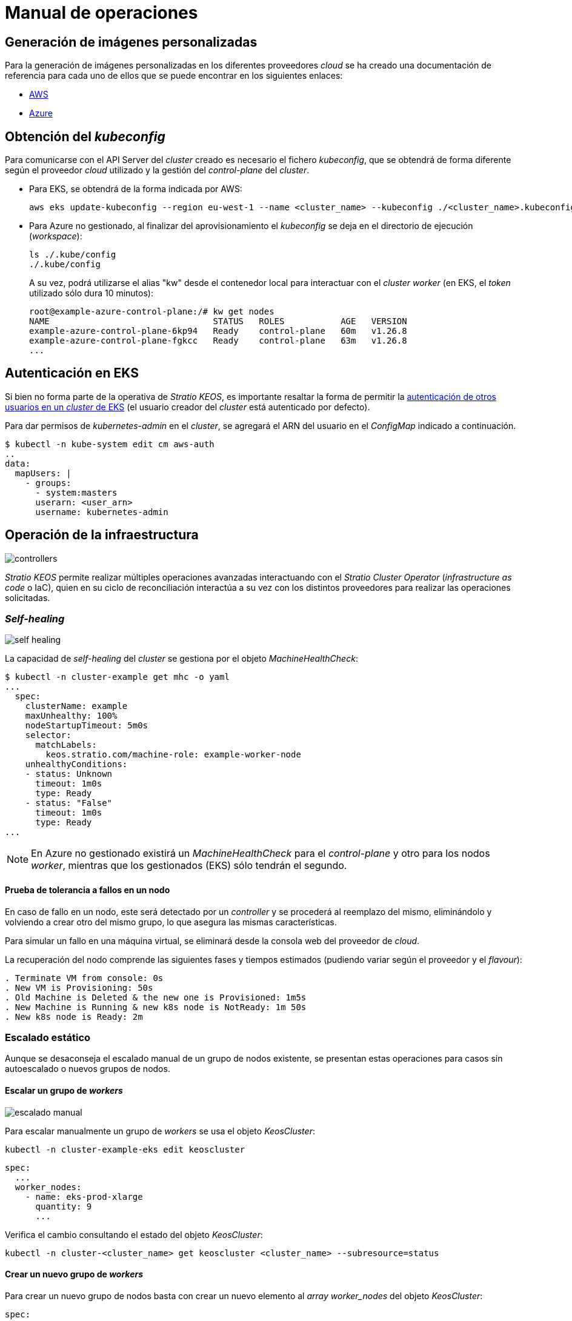 = Manual de operaciones

== Generación de imágenes personalizadas

Para la generación de imágenes personalizadas en los diferentes proveedores _cloud_ se ha creado una documentación de referencia para cada uno de ellos que se puede encontrar en los siguientes enlaces:

* xref:operations-manual:image-builder/aws-image-builder.adoc[AWS]
* xref:operations-manual:image-builder/azure-image-builder.adoc[Azure]

== Obtención del _kubeconfig_

Para comunicarse con el API Server del _cluster_ creado es necesario el fichero _kubeconfig_, que se obtendrá de forma diferente según el proveedor _cloud_ utilizado y la gestión del _control-plane_ del _cluster_.

* Para EKS, se obtendrá de la forma indicada por AWS:
+
[source,bash]
----
aws eks update-kubeconfig --region eu-west-1 --name <cluster_name> --kubeconfig ./<cluster_name>.kubeconfig
----

* Para Azure no gestionado, al finalizar del aprovisionamiento el _kubeconfig_ se deja en el directorio de ejecución (_workspace_):
+
[source,bash]
----
ls ./.kube/config
./.kube/config
----
+
A su vez, podrá utilizarse el alias "kw" desde el contenedor local para interactuar con el _cluster worker_ (en EKS, el _token_ utilizado sólo dura 10 minutos):
+
[source,bash]
----
root@example-azure-control-plane:/# kw get nodes
NAME                                STATUS   ROLES           AGE   VERSION
example-azure-control-plane-6kp94   Ready    control-plane   60m   v1.26.8
example-azure-control-plane-fgkcc   Ready    control-plane   63m   v1.26.8
...
----

== Autenticación en EKS

Si bien no forma parte de la operativa de _Stratio KEOS_, es importante resaltar la forma de permitir la https://docs.aws.amazon.com/es_es/eks/latest/userguide/add-user-role.html[autenticación de otros usuarios en un _cluster_ de EKS] (el usuario creador del _cluster_ está autenticado por defecto).

Para dar permisos de _kubernetes-admin_ en el _cluster_, se agregará el ARN del usuario en el _ConfigMap_ indicado a continuación.

[source,bash]
----
$ kubectl -n kube-system edit cm aws-auth
..
data:
  mapUsers: |
    - groups:
      - system:masters
      userarn: <user_arn>
      username: kubernetes-admin
----

== Operación de la infraestructura

image::controllers.png[]

_Stratio KEOS_ permite realizar múltiples operaciones avanzadas interactuando con el _Stratio Cluster Operator_ (_infrastructure as code_ o IaC), quien en su ciclo de reconciliación interactúa a su vez con los distintos proveedores para realizar las operaciones solicitadas.

=== _Self-healing_

image::self-healing.png[]

La capacidad de _self-healing_ del _cluster_ se gestiona por el objeto _MachineHealthCheck_:

[source,bash]
----
$ kubectl -n cluster-example get mhc -o yaml
...
  spec:
    clusterName: example
    maxUnhealthy: 100%
    nodeStartupTimeout: 5m0s
    selector:
      matchLabels:
        keos.stratio.com/machine-role: example-worker-node
    unhealthyConditions:
    - status: Unknown
      timeout: 1m0s
      type: Ready
    - status: "False"
      timeout: 1m0s
      type: Ready
...
----

NOTE: En Azure no gestionado existirá un _MachineHealthCheck_ para el _control-plane_ y otro para los nodos _worker_, mientras que los gestionados (EKS) sólo tendrán el segundo.

==== Prueba de tolerancia a fallos en un nodo

En caso de fallo en un nodo, este será detectado por un _controller_ y se procederá al reemplazo del mismo, eliminándolo y volviendo a crear otro del mismo grupo, lo que asegura las mismas características.

Para simular un fallo en una máquina virtual, se eliminará desde la consola web del proveedor de _cloud_.

La recuperación del nodo comprende las siguientes fases y tiempos estimados (pudiendo variar según el proveedor y el _flavour_):

[source,bash]
----
. Terminate VM from console: 0s
. New VM is Provisioning: 50s
. Old Machine is Deleted & the new one is Provisioned: 1m5s
. New Machine is Running & new k8s node is NotReady: 1m 50s
. New k8s node is Ready: 2m
----

=== Escalado estático

Aunque se desaconseja el escalado manual de un grupo de nodos existente, se presentan estas operaciones para casos sin autoescalado o nuevos grupos de nodos.

==== Escalar un grupo de _workers_

image::escalado-manual.png[]

Para escalar manualmente un grupo de _workers_ se usa el objeto _KeosCluster_:

[source,bash]
----
kubectl -n cluster-example-eks edit keoscluster
----

[source,yaml]
----
spec:
  ...
  worker_nodes:
    - name: eks-prod-xlarge
      quantity: 9
      ...
----

Verifica el cambio consultando el estado del objeto _KeosCluster_:

[source,bash]
----
kubectl -n cluster-<cluster_name> get keoscluster <cluster_name> --subresource=status
----

==== Crear un nuevo grupo de _workers_

Para crear un nuevo grupo de nodos basta con crear un nuevo elemento al _array_ _worker++_++nodes_ del objeto _KeosCluster_:

[source,yaml]
----
spec:
  ...
  worker_nodes:
    - ...
    - name: eks-prod-xlarge
      quantity: 6
      max_size: 18
      min_size: 6
      size: m6i.xlarge
      labels:
        disktype: standard
      root_volume:
        size: 50
        type: gp3
        encrypted: true
      ssh_key: stg-key
----

Nuevamente, verifica el cambio consultando el estado del objeto _KeosCluster_:

[source,bash]
----
kubectl -n cluster-<cluster_name> get keoscluster <cluster_name> --subresource=status
----

==== Escalado vertical

El escalado vertical de un grupo de nodos se realiza modificando el tipo de instancia en el objeto _KeosCluster_ correspondiente al grupo.

[source,yaml]
----
spec:
  ...
  worker_nodes:
    - name: eks-prod-xlarge
      size: m6i.2xlarge
      ...
----

=== Autoescalado

image::autoescalado.png[]

Para el autoescalado de nodos se utiliza _cluster-autoscaler_, quien detectará _pods_ pendientes de ejecutar por falta de recursos y escalará el grupo de nodos que considere según los filtros de los despliegues.

Esta operación se realiza en el API Server, siendo los _controllers_ los encargados de crear las máquinas virtuales en el proveedor de _cloud_ y agregarlas al _cluster_ como nodos _worker_ de Kubernetes.

Dado que el autoescalado está basado en el _cluster-autoscaler_, se añadirá el mínimo y máximo en el grupo de nodos en el objeto _KeosCluster_:

[source,yaml]
----
spec:
  ...
  worker_nodes:
    - name: eks-prod-xlarge
      min_size: 6
      max_size: 21
      ...
----

==== Prueba

Para probar el autoescalado, se puede crear un _Deployment_ con suficientes réplicas de modo que no se puedan ejecutar en los nodos actuales:

[source,bash]
----
kubectl create deploy test --replicas 1500 --image nginx:alpine
----

Al terminar la prueba, se elimina el _Deployment_:

[source,bash]
----
kubectl --kubeconfig demo-eks.kubeconfig delete deploy test
----

==== _Logs_

Los _logs_ del _cluster-autoscaler_ se pueden ver desde su _Deployment_:

[source,bash]
----
kubectl -n kube-system logs -f -l app.kubernetes.io/name=clusterapi-cluster-autoscaler
----

=== Actualización de versión de _Stratio Cloud Provisioner_ a 0.5

==== Antes de empezar

A diferencia de otras versiones del _script_ de _upgrade_, todas las etapas hasta completar la actualización se hacen de manera automatizada y sin interacción humana excepto para confirmaciones y solicitudes de información de versiones. Durante la actualización, es importante tener en cuenta que se realizará un cambio consecutivo de la versión de Kubernetes, siguiendo el procedimiento automatizado que se detalla a continuación:

- Realizar un proceso de _backup_ de los objetos que administran la infraestructura.
- Actualizar y/o añadir servicios dentro del _cluster_ de Kubernetes.
- Actualizar la versión de Kubernetes de 1.26.X a 1.27.X.
- Actualizar la versión de Kubernetes de 1.27.X a 1.28.X.
- Restaurar, si es necesario, los servicios del proceso de _backup_ realizado previamente.

NOTE: Si se define el flag `--skip-k8s-intermediate-version` Kubernetes se actualiza de 1.26.X a 1.28.X en un solo paso. Esto sólo está soportado en entornos _EKS_.

En cuanto a la actualización de las versiones de Kubernetes, esta se realizará en dos etapas dentro del mismo proceso atómico: primero, el _control-plane_, y una vez que esté en la nueva versión, los nodos _worker_, iterando por cada grupo de nodos y actualizándolos uno a uno de manera secuencial.

CAUTION: La actualización de la versión de Kubernetes de los nodos en los _clusters_ donde no se haya especificado la imagen puede implicar una actualización del sistema operativo.

[CAUTION]
====
Un _Pod Disruption Budget_ (PDB) mal configurado puede bloquear la eliminación de un _pod_. Esto ocurre si el PDB exige al menos una réplica disponible, pero el recurso solo tiene una desplegada. En ese caso, la réplica no puede eliminarse y el nodo no se puede drenar, lo que puede afectar a las actualizaciones.

Para evitar este problema:

. Asegúrate de que los despliegues tengan más de una réplica si el PDB requiere al menos una disponible.
. Antes de actualizar el _cluster_, revisa esta configuración para evitar bloqueos.
. Si el recurso tiene solo una réplica, puedes eliminar temporalmente el PDB para permitir la actualización.
====

==== Prerrequisitos

* Los siguientes binarios deberán estar disponibles en la máquina bastión:
** python3
** ansible-vault (pip)
** clusterctl
** helm
** kubectl
** jq
** aws (opcional)
** az (opcional)
** gcloud (opcional)
* Se deberán asegurar los permisos necesarios en el directorio _backup_ de la máquina bastión para que el usuario que ejecuta el _script_ pueda escribir en él (se crea el directorio _./backup/upgrade/_).
* Se debe asegurar la compatibilidad de la versión de Kubernetes para los diferentes proveedores, con especial atención para _clusters_ cuyos grupos de nodos no tienen definida una imagen _custom_:
** EKS
+
[source,bash]
----
aws eks describe-addon-versions | jq -r ".addons[] | .addonVersions[] | .compatibilities[] | .clusterVersion" | sort -nr | uniq | head -4
----

** Azure no gestionado
+
[source,bash]
----
az vm image list --publisher cncf-upstream --offer "capi" --sku ubuntu-2204  --all -o table
----

* En entornos productivos, especialmente en Azure no gestionado, es fundamental tener precaución. Antes de realizar una actualización, se recomienda crear una copia de seguridad de los objetos que gestionan la infraestructura y de los servicios críticos.

==== Ejecución

Durante la ejecución del _script_ se requerirá al usuario confirmar la continuación del proceso en diversas etapas y proporcionar información relevante, como la versión de Kubernetes que se desea actualizar.

Se debe ejecutar el _script_ `upgrade-provisioner_.py`, cuya ayuda se puede consultar con el siguiente comando:

[source,bash]
----
python3 upgrade-provisioner.py -h
----

Ejemplo básico:

[source,bash]
----
python3 upgrade-provisioner.py -p <vault_pass>
----

Ejemplo de salida de la ejecución:

[source,bash]
----
[INFO] Using kubeconfig: /tmp/kubeconfig
[INFO] Cluster name: esierra-dev-vms
Press ENTER to continue upgrading the cluster or any other key to abort:
[INFO] Verifying upgrade process
[INFO] Backing up files into directory ./backup/upgrade/20240611-132257
[INFO] Backing up CAPX files: OK
[INFO] Backing up capsule files: OK
[INFO] Preparing capsule-mutating-webhook-configuration for the upgrade process: OK
[INFO] Preparing capsule-validating-webhook-configuration for the upgrade process: OK
[INFO] Applying new ClusterConfig CRD: OK
[INFO] Upgrading Cluster Operator 0.3.0: OK
[INFO] Restoring capsule-mutating-webhook-configuration: OK
[INFO] Restoring capsule-validating-webhook-configuration: OK
Please provide the Kubernetes version to which you want to upgrade: 1.27.11
Are you sure you want to upgrade to version 1.27.11? (yes/no): y
[INFO] Initiating upgrade to kubernetes to version 1.27.11
[INFO] Scaling down cluster autoscaler replicas: OK
[INFO] Applying temporal allow control plane GlobalNetworkPolicy: OK
Please provide the image ID associated with the Kubernetes version: 1.27.11 for control-plane: ami-09d1a38098ccd9d16
Are you sure you want to use node image: ami-09d1a38098ccd9d16 for control-plane? (yes/no): y
Please provide the image ID associated with the Kubernetes version: 1.27.11 for worker node: worker1: ami-09d1a38098ccd9d16
Are you sure you want to use node image: ami-09d1a38098ccd9d16 for worker node: worker1? (yes/no): y
Please provide the image ID associated with the Kubernetes version: 1.27.11 for worker node: minmax0: ami-09d1a38098ccd9d16
Are you sure you want to use node image: ami-09d1a38098ccd9d16 for worker node: minmax0? (yes/no): y
[INFO] node_image is not defined in worker node: noimage
[INFO] Waiting for the Kubernetes version upgrade - control plane: OK
[INFO] Waiting for the Kubernetes version upgrade - worker nodes: OK
[INFO] Restoring allow control plane GlobalNetworkPolicy: OK
[INFO] Scaling up cluster autoscaler replicas: OK
Please provide the Kubernetes version to which you want to upgrade: 1.28.7
Are you sure you want to upgrade to version 1.28.7? (yes/no): y
[INFO] Initiating upgrade to kubernetes to version 1.28.7
[INFO] Scaling down cluster autoscaler replicas: OK
[INFO] Applying temporal allow control plane GlobalNetworkPolicy: OK
Please provide the image ID associated with the Kubernetes version: 1.28.7 for control-plane: ami-0a226d9d637560c4b
Are you sure you want to use node image: ami-0a226d9d637560c4b for control-plane? (yes/no): yes
Please provide the image ID associated with the Kubernetes version: 1.28.7 for worker node: worker1: ami-0a226d9d637560c4b
Are you sure you want to use node image: ami-0a226d9d637560c4b for worker node: worker1? (yes/no): yes
Please provide the image ID associated with the Kubernetes version: 1.28.7 for worker node: minmax0: ami-0a226d9d637560c4b
Are you sure you want to use node image: ami-0a226d9d637560c4b for worker node: minmax0? (yes/no): yes
[INFO] node_image is not defined in worker node: noimage
[INFO] Waiting for the Kubernetes version upgrade - control plane: OK
[INFO] Waiting for the Kubernetes version upgrade - worker nodes: OK
[INFO] Restoring allow control plane GlobalNetworkPolicy: OK
[INFO] Scaling up cluster autoscaler replicas: OK
[INFO] Upgrade process finished successfully in 117 minutes and 14.68 seconds
----

En caso de fallo, al tratarse de un _script_ indempotente, se podrá ejecutar tantas veces como se desea y se obtenga el mensaje de finalización de actualización satisfactoria.

==== Verificación post-actualización

===== etcd

Una forma de asegurar que el etcd está correcto después de actualizar un _control-plane_ no gestionado es abrir una terminal en cualquier _pod_ de etcd, ver el estado del _cluster_ y comparar las IP de los miembros registrados con las de los nodos del _control-plane_.

[source,bash]
----
kubectl -n kube-system exec -ti etcd-<control-plane-node> sh

alias e="etcdctl --cert=/etc/kubernetes/pki/etcd/server.crt --key=/etc/kubernetes/pki/etcd/server.key --cacert=/etc/kubernetes/pki/etcd/ca.crt "
e endpoint status
e endpoint status -w table --cluster
e member list
e member remove <member-id>
----

===== cluster-autoscaler

Se ha de comprobar que el _deployment_ de cluster-autoscaler está configurado con su número original de réplicas, esto es, igual a 2.

[source,bash]
----
kubectl get deploy cluster-autoscaler-clusterapi-cluster-autoscaler -n kube-system -ojsonpath='{.status.replicas}'
----

=== Eliminación del _cluster_

[NOTE]
.Consideraciones previas
====
Antes de eliminar los recursos del proveedor _cloud_ generados por _Stratio Cloud Provisioner_ se deberán eliminar aquellos creados por _keos-installer_ o cualquier automatismo externo (por ejemplo, los _Services_ de tipo _LoadBalancer_).

Además, deberás tener en cuenta que el proceso requiere del binario del _clusterctl_ en la máquina bastión (cualquier ordenador con acceso al _API Server_) en la que se va a ejecutar.
====

Ejecuta los siguientes pasos para llevar a cabo la eliminación del _cluster_:

. Crea un _cluster_ local indicando que no se genere ningún objeto en el proveedor _cloud_.
+
[source,bash]
----
[bastion]$ sudo ./bin/cloud-provisioner create cluster --name <cluster_name> --descriptor cluster.yaml --vault-password <my-passphrase> --avoid-creation
----

. Pausa el _controller_ del _Stratio Cluster Operator_:
+
[source,bash]
----
[bastion]$ kubectl --kubeconfig $KUBECONFIG -n kube-system scale deployment keoscluster-controller-manager --replicas 0
----

. Mueve la gestión del _cluster_ _worker_ al _cluster_ local utilizando el _kubeconfig_ correspondiente (para los _control-planes_ gestionados, se necesitará el _kubeconfig_ del proveedor). Para asegurar este paso, se buscará el siguiente texto en la salida del comando: "Moving Cluster API objects Clusters=1".
+
[source,bash]
----
[bastion]$ sudo clusterctl --kubeconfig $KUBECONFIG move -n cluster-<cluster_name> --to-kubeconfig /root/.kube/config
----

. Accede al _cluster_ local y elimina el _cluster_ _worker_.
+
[source,bash]
----
[bastion]$ sudo docker exec -ti <cluster_name>-control-plane bash
root@<cluster_name>-control-plane:/# kubectl -n cluster-<cluster_name> delete cl --all
cluster.cluster.x-k8s.io "<cluster_name>" deleted
root@<cluster_name>-control-plane:/#
----

. Finalmente, elimina el _cluster_ local.
+
[source,bash]
----
[bastion]$ sudo ./bin/cloud-provisioner delete cluster --name <cluster_name>
----

== Instalación _offline_

Para saber cómo llevar a cabo una instalación en la que las imágenes de los _workloads_ del _cluster_ provengan de repositorios accesibles desde entornos sin acceso a internet, consulta el xref:operations-manual:offline-installation.adoc[Manual de instalación _offline_].
